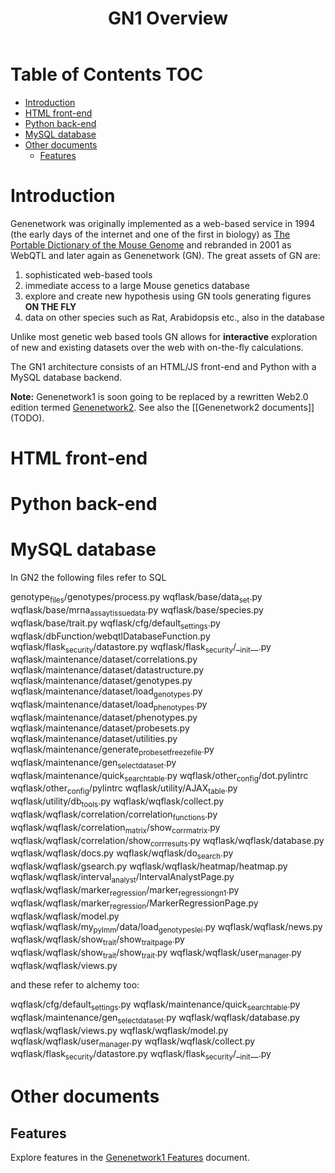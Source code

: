 #+TITLE: GN1 Overview

* Table of Contents                                                     :TOC:
 - [[#introduction][Introduction]]
 - [[#html-front-end][HTML front-end]]
 - [[#python-back-end][Python back-end]]
 - [[#mysql-database][MySQL database]]
 - [[#other-documents][Other documents]]
   - [[#features-][Features ]]

* Introduction

Genenetwork was originally implemented as a web-based service in 1994
(the early days of the internet and one of the first in biology) as
[[http://dx.doi.org/10.1007/BF00356557][The Portable Dictionary of the Mouse Genome]] and rebranded in 2001 as
WebQTL and later again as Genenetwork (GN). The great assets of GN
are:

1. sophisticated web-based tools 
2. immediate access to a large Mouse genetics database
3. explore and create new hypothesis using GN tools generating figures
   *ON THE FLY*
4. data on other species such as Rat, Arabidopsis etc., also in the database

Unlike most genetic web based tools GN allows for *interactive*
exploration of new and existing datasets over the web with on-the-fly
calculations.

The GN1 architecture consists of an HTML/JS front-end and Python with
a MySQL database backend.

*Note:* Genenetwork1 is soon going to be replaced by a rewritten
Web2.0 edition termed [[http://gn2.genenetwork.org/][Genenetwork2]]. See also the [[Genenetwork2
documents]] (TODO).

* HTML front-end

* Python back-end

* MySQL database

In GN2 the following files refer to SQL

genotype_files/genotypes/process.py
wqflask/base/data_set.py
wqflask/base/mrna_assay_tissue_data.py
wqflask/base/species.py
wqflask/base/trait.py
wqflask/cfg/default_settings.py
wqflask/dbFunction/webqtlDatabaseFunction.py
wqflask/flask_security/datastore.py
wqflask/flask_security/__init__.py
wqflask/maintenance/dataset/correlations.py
wqflask/maintenance/dataset/datastructure.py
wqflask/maintenance/dataset/genotypes.py
wqflask/maintenance/dataset/load_genotypes.py
wqflask/maintenance/dataset/load_phenotypes.py
wqflask/maintenance/dataset/phenotypes.py
wqflask/maintenance/dataset/probesets.py
wqflask/maintenance/dataset/utilities.py
wqflask/maintenance/generate_probesetfreeze_file.py
wqflask/maintenance/gen_select_dataset.py
wqflask/maintenance/quick_search_table.py
wqflask/other_config/dot.pylintrc
wqflask/other_config/pylintrc
wqflask/utility/AJAX_table.py
wqflask/utility/db_tools.py
wqflask/wqflask/collect.py
wqflask/wqflask/correlation/correlation_functions.py
wqflask/wqflask/correlation_matrix/show_corr_matrix.py
wqflask/wqflask/correlation/show_corr_results.py
wqflask/wqflask/database.py
wqflask/wqflask/docs.py
wqflask/wqflask/do_search.py
wqflask/wqflask/gsearch.py
wqflask/wqflask/heatmap/heatmap.py
wqflask/wqflask/interval_analyst/IntervalAnalystPage.py
wqflask/wqflask/marker_regression/marker_regression_gn1.py
wqflask/wqflask/marker_regression/MarkerRegressionPage.py
wqflask/wqflask/model.py
wqflask/wqflask/my_pylmm/data/load_genotypes_lei.py
wqflask/wqflask/news.py
wqflask/wqflask/show_trait/show_trait_page.py
wqflask/wqflask/show_trait/show_trait.py
wqflask/wqflask/user_manager.py
wqflask/wqflask/views.py

and these refer to alchemy too:

wqflask/cfg/default_settings.py
wqflask/maintenance/quick_search_table.py
wqflask/maintenance/gen_select_dataset.py
wqflask/wqflask/database.py
wqflask/wqflask/views.py
wqflask/wqflask/model.py
wqflask/wqflask/user_manager.py
wqflask/wqflask/collect.py
wqflask/flask_security/datastore.py
wqflask/flask_security/__init__.py


* Other documents

** Features 

   Explore features in the [[https://github.com/genenetwork/gndesign/blob/master/doc/GN1/gn1_features.org][Genenetwork1 Features]] document.
